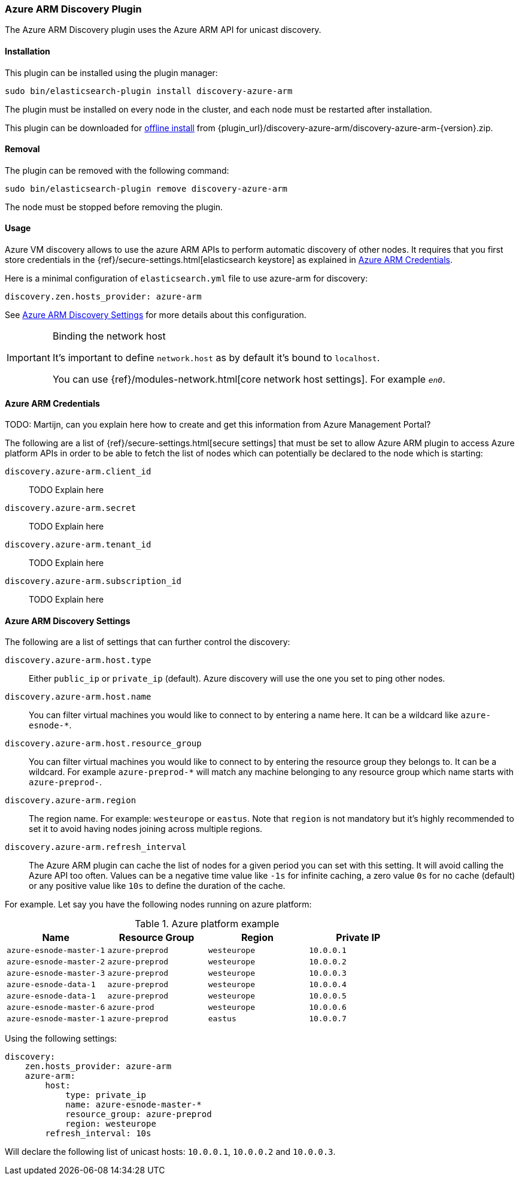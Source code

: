 [[discovery-azure-arm]]
=== Azure ARM Discovery Plugin

The Azure ARM Discovery plugin uses the Azure ARM API for unicast discovery.

[[discovery-azure-arm-install]]
[float]
==== Installation

This plugin can be installed using the plugin manager:

[source,sh]
----------------------------------------------------------------
sudo bin/elasticsearch-plugin install discovery-azure-arm
----------------------------------------------------------------

The plugin must be installed on every node in the cluster, and each node must
be restarted after installation.

This plugin can be downloaded for <<plugin-management-custom-url,offline install>> from
{plugin_url}/discovery-azure-arm/discovery-azure-arm-{version}.zip.

[[discovery-azure-arm-remove]]
[float]
==== Removal

The plugin can be removed with the following command:

[source,sh]
----------------------------------------------------------------
sudo bin/elasticsearch-plugin remove discovery-azure-arm
----------------------------------------------------------------

The node must be stopped before removing the plugin.

[[discovery-azure-arm-usage]]
==== Usage

Azure VM discovery allows to use the azure ARM APIs to perform automatic discovery of other nodes.
It requires that you first store credentials in the {ref}/secure-settings.html[elasticsearch keystore]
as explained in <<discovery-azure-arm-credentials>>.

Here is a minimal configuration of `elasticsearch.yml` file to use azure-arm for discovery:

[source,yaml]
----
discovery.zen.hosts_provider: azure-arm
----

See <<discovery-azure-arm-discovery-settings>> for more details about this configuration.

[IMPORTANT]
.Binding the network host
==============================================

It's important to define `network.host` as by default it's bound to `localhost`.

You can use {ref}/modules-network.html[core network host settings]. For example `_en0_`.

==============================================

[[discovery-azure-arm-credentials]]
==== Azure ARM Credentials

TODO: Martijn, can you explain here how to create and get this information from Azure Management Portal?

The following are a list of {ref}/secure-settings.html[secure settings] that must be set to allow Azure ARM plugin
to access Azure platform APIs in order to be able to fetch the list of nodes which can potentially be declared to the
node which is starting:

`discovery.azure-arm.client_id`::

    TODO Explain here

`discovery.azure-arm.secret`::

    TODO Explain here

`discovery.azure-arm.tenant_id`::

    TODO Explain here

`discovery.azure-arm.subscription_id`::

    TODO Explain here


[[discovery-azure-arm-discovery-settings]]
==== Azure ARM Discovery Settings

The following are a list of settings that can further control the discovery:

`discovery.azure-arm.host.type`::

    Either `public_ip` or `private_ip` (default). Azure discovery will use the
    one you set to ping other nodes.

`discovery.azure-arm.host.name`::

    You can filter virtual machines you would like to connect to by entering a name here. It can be a wildcard
    like `azure-esnode-*`.

`discovery.azure-arm.host.resource_group`::

    You can filter virtual machines you would like to connect to by entering the resource group they belongs to.
    It can be a wildcard. For example `azure-preprod-*` will match any machine belonging to any resource group which
    name starts with `azure-preprod-`.

`discovery.azure-arm.region`::

    The region name. For example: `westeurope` or `eastus`. Note that `region` is not mandatory but it's highly
    recommended to set it to avoid having nodes joining across multiple regions.

`discovery.azure-arm.refresh_interval`::

    The Azure ARM plugin can cache the list of nodes for a given period you can set with this setting. It will avoid
    calling the Azure API too often. Values can be a negative time value like `-1s` for infinite caching, a zero
    value `0s` for no cache (default) or any positive value like `10s` to define the duration of the cache.


For example. Let say you have the following nodes running on azure platform:



.Azure platform example
|===
|Name |Resource Group |Region |Private IP

|`azure-esnode-master-1`
|`azure-preprod`
|`westeurope`
|`10.0.0.1`

|`azure-esnode-master-2`
|`azure-preprod`
|`westeurope`
|`10.0.0.2`

|`azure-esnode-master-3`
|`azure-preprod`
|`westeurope`
|`10.0.0.3`

|`azure-esnode-data-1`
|`azure-preprod`
|`westeurope`
|`10.0.0.4`

|`azure-esnode-data-1`
|`azure-preprod`
|`westeurope`
|`10.0.0.5`

|`azure-esnode-master-6`
|`azure-prod`
|`westeurope`
|`10.0.0.6`

|`azure-esnode-master-1`
|`azure-preprod`
|`eastus`
|`10.0.0.7`
|===


Using the following settings:

[source,yaml]
----
discovery:
    zen.hosts_provider: azure-arm
    azure-arm:
        host:
            type: private_ip
            name: azure-esnode-master-*
            resource_group: azure-preprod
            region: westeurope
        refresh_interval: 10s
----

Will declare the following list of unicast hosts: `10.0.0.1`, `10.0.0.2` and `10.0.0.3`.
